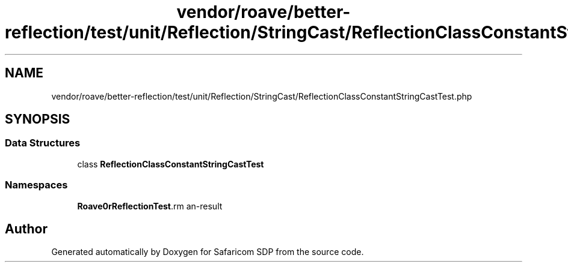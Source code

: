 .TH "vendor/roave/better-reflection/test/unit/Reflection/StringCast/ReflectionClassConstantStringCastTest.php" 3 "Sat Sep 26 2020" "Safaricom SDP" \" -*- nroff -*-
.ad l
.nh
.SH NAME
vendor/roave/better-reflection/test/unit/Reflection/StringCast/ReflectionClassConstantStringCastTest.php
.SH SYNOPSIS
.br
.PP
.SS "Data Structures"

.in +1c
.ti -1c
.RI "class \fBReflectionClassConstantStringCastTest\fP"
.br
.in -1c
.SS "Namespaces"

.in +1c
.ti -1c
.RI " \fBRoave\\BetterReflectionTest\\Reflection\\StringCast\fP"
.br
.in -1c
.SH "Author"
.PP 
Generated automatically by Doxygen for Safaricom SDP from the source code\&.
